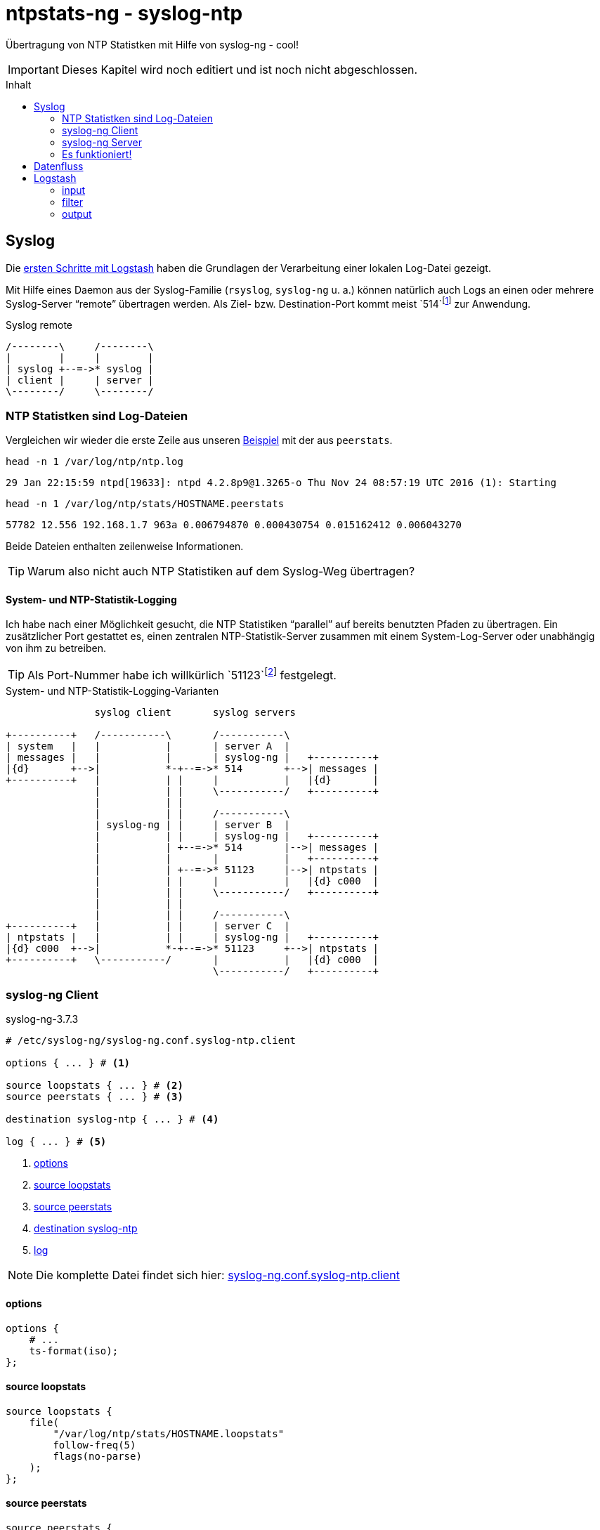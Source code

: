 = ntpstats-ng - syslog-ntp
:icons:                 font
:imagesdir:             ../../../images
:imagesoutdir:          ../../../images
:linkattrs:
:source-highlighter:    coderay
:toc:                   macro
:toc-title:             Inhalt

Übertragung von NTP Statistken mit Hilfe von syslog-ng - cool!

IMPORTANT: Dieses Kapitel wird noch editiert und ist noch nicht abgeschlossen.

toc::[]

== Syslog

Die xref:../ELG/Logstash.adoc#_erste_schritte[ersten Schritte mit Logstash] haben die Grundlagen der Verarbeitung einer lokalen Log-Datei gezeigt.

Mit Hilfe eines Daemon aus der Syslog-Familie (`rsyslog`, `syslog-ng` u. a.) können natürlich auch Logs an einen oder mehrere Syslog-Server "`remote`" übertragen werden.
Als Ziel- bzw. Destination-Port kommt meist `514`footnote:[link:http://www.iana.org/assignments/service-names-port-numbers/service-names-port-numbers.xhtml?search=514[IANA Port Search 514, window="_blank"]] zur Anwendung.

.Syslog remote
ifeval::["{{gitbook.version}}" != "3.2.2"]
ifndef::env-github[]
[ditaa, target="diagram/syslog-ntp_syslog", png]
----
/--------\     /--------\
|        |     |        |
| syslog +--=->* syslog |
| client |     | server |
\--------/     \--------/
----
endif::env-github[]
ifdef::env-github[]
image::diagram/syslog-ntp_syslog.png[]
endif::env-github[]
endif::[]
ifeval::["{{gitbook.version}}" == "3.2.2"]
image::diagram/syslog-ntp_syslog.png[]
endif::[]

=== NTP Statistken sind Log-Dateien

Vergleichen wir wieder die erste Zeile aus unseren xref:../ELG/Logstash.aoc#[Beispiel] mit der aus `peerstats`.

.`head -n 1 /var/log/ntp/ntp.log`
[source%nowrap]
----
29 Jan 22:15:59 ntpd[19633]: ntpd 4.2.8p9@1.3265-o Thu Nov 24 08:57:19 UTC 2016 (1): Starting
----

.`head -n 1 /var/log/ntp/stats/HOSTNAME.peerstats`
[source%nowrap]
----
57782 12.556 192.168.1.7 963a 0.006794870 0.000430754 0.015162412 0.006043270
----

Beide Dateien enthalten zeilenweise Informationen.

TIP: Warum also nicht auch NTP Statistiken auf dem Syslog-Weg übertragen?

==== System- und NTP-Statistik-Logging

Ich habe nach einer Möglichkeit gesucht, die NTP Statistiken "`parallel`" auf bereits benutzten Pfaden zu übertragen.
Ein zusätzlicher Port gestattet es, einen zentralen NTP-Statistik-Server zusammen mit einem System-Log-Server oder unabhängig von ihm zu betreiben.

TIP: Als Port-Nummer habe ich willkürlich `51123`footnote:[link:http://www.iana.org/assignments/service-names-port-numbers/service-names-port-numbers.xhtml?search=55123[IANA Port Search 51123, window="_blank"]] festgelegt.

.System- und NTP-Statistik-Logging-Varianten
ifeval::["{{gitbook.version}}" != "3.2.2"]
ifndef::env-github[]
[ditaa, target="diagram/syslog-ntp", png]
----
               syslog client       syslog servers

+----------+   /-----------\       /-----------\
| system   |   |           |       | server A  |
| messages |   |           |       | syslog-ng |   +----------+
|{d}       +-->|           *-+--=->* 514       +-->| messages |
+----------+   |           | |     |           |   |{d}       |
               |           | |     \-----------/   +----------+
               |           | |
               |           | |     /-----------\
               | syslog-ng | |     | server B  |
               |           | |     | syslog-ng |   +----------+
               |           | +--=->* 514       |-->| messages |
               |           |       |           |   +----------+
               |           | +--=->* 51123     |-->| ntpstats |
               |           | |     |           |   |{d} c000  |
               |           | |     \-----------/   +----------+
               |           | |
               |           | |     /-----------\
+----------+   |           | |     | server C  |
| ntpstats |   |           | |     | syslog-ng |   +----------+
|{d} c000  +-->|           *-+--=->* 51123     +-->| ntpstats |
+----------+   \-----------/       |           |   |{d} c000  |
                                   \-----------/   +----------+
----
endif::env-github[]
ifdef::env-github[]
image::diagram/syslog-ntp.png[]
endif::env-github[]
endif::[]
ifeval::["{{gitbook.version}}" == "3.2.2"]
image::diagram/syslog-ntp.png[]
endif::[]

=== syslog-ng Client

.syslog-ng-3.7.3
[source%nowrap]
----
# /etc/syslog-ng/syslog-ng.conf.syslog-ntp.client

options { ... } # <1>

source loopstats { ... } # <2>
source peerstats { ... } # <3>

destination syslog-ntp { ... } # <4>

log { ... } # <5>
----
<1> xref:syslog-ntp.adoc#syslog-client-options[options]
<2> xref:syslog-ntp.adoc#syslog-client-source-loopstats[source loopstats]
<3> xref:syslog-ntp.adoc#syslog-client-source-peerstats[source peerstats]
<4> xref:syslog-ntp.adoc#syslog-client-destination[destination syslog-ntp]
<5> xref:syslog-ntp.adoc#syslog-client-log[log]

NOTE: Die komplette Datei findet sich hier: link:https://github.com/wols/ntpstats-ng/blob/master/etc/syslog-ng/syslog-ng.conf.syslog-ntp.client[syslog-ng.conf.syslog-ntp.client, window="_blank"]

==== [[syslog-client-options]]options

[source%nowrap]
----
options {
    # ...
    ts-format(iso);
};
----

==== [[syslog-client-source-loopstats]]source loopstats

[source%nowrap]
----
source loopstats {
    file(
        "/var/log/ntp/stats/HOSTNAME.loopstats"
        follow-freq(5)
        flags(no-parse)
    );
};
----

==== [[syslog-client-source-peerstats]]source peerstats

[source%nowrap]
----
source peerstats {
    file(
        "/var/log/ntp/stats/HOSTNAME.peerstats"
        follow-freq(5)
        flags(no-parse)
    );
};
----

==== [[syslog-client-destination]]destination

[source%nowrap]
----
destination syslog-ntp {
    network(
        "localhost"
        port(5123)
        transport("tcp")
        template("${TAGS} ${MSG}\n") # <1>
        template-escape(no)
    );
};
----
<1> `"TAGS" = ".source.loopstats"` bzw. `"TAGS" = ".source.peerstats"`

==== [[syslog-client-log]]log

[source%nowrap]
----
log {
    source(loopstats);
    source(peerstats);
    destination(syslog-ntp);
};
----

=== syslog-ng Server

.syslog-ng-3.7.3
[source%nowrap]
----
# /etc/syslog-ng/syslog-ng.conf.syslog-ntp.server

options { ... } # <1>

source syslog-ntp { ... } # <2>

destination ntpstats { ... } # <3>

log { ... } # <4>
----
<1> xref:syslog-ntp.adoc#syslog-server-options[options]
<2> xref:syslog-ntp.adoc#syslog-server-source[source syslog-ntp]
<3> xref:syslog-ntp.adoc#syslog-server-destination[destination ntpstats]
<4> xref:syslog-ntp.adoc#syslog-server-log[log]

NOTE: Die komplette Datei findet sich hier: link:https://github.com/wols/ntpstats-ng/blob/master/etc/syslog-ng/syslog-ng.conf.syslog-ntp.server[syslog-ng.conf.syslog-ntp.server, window="_blank"]

==== [[syslog-server-options]]options

[source%nowrap]
----
options {
    # ...
    ts-format(iso);
};
----

==== [[syslog-server-source]]source syslog-ntp

[source%nowrap]
----
source syslog-ntp {
    network(
        port(51123)
        transport("tcp")
        flags(no-parse)
    );
};
----

==== [[syslog-server-destination]]destination ntpstats

[source%nowrap]
----
destination ntpstats {
    file(
        "/tmp/ntpstats-ng-syslog.log"
    );
};
----

==== [[syslog-server-log]]log

[source%nowrap]
----
log {
    source(syslog-ntp);
    destination(ntpstats);
};
----

=== Es funktioniert!

.syslog-ng Datenfluss
ifeval::["{{gitbook.version}}" != "3.2.2"]
ifndef::env-github[]
[ditaa, target="diagram/syslog-ntp_logflow", png]
----
                                        client       server

+-----------+   /------+-----------+---------\       /---------+-----------+------\   +-----------+
| loopstats +-->| file |           | network |       | network |           |      |   | loopstats |
|           |   +------+ syslog-ng |         *----=->* 51123   | syslog-ng | file +-->| peerstats |
| peerstats +-->| file |           |cFF0     |       |cFF0     |           |      |   |{d} c000   |
|{d} c000   |   \------+-----------+---------/       \---------+-----------+------/   +-----------+
+-----------+
----
endif::env-github[]
ifdef::env-github[]
image::diagram/syslog-ntp_logflow.png[]
endif::env-github[]
endif::[]
ifeval::["{{gitbook.version}}" == "3.2.2"]
image::diagram/syslog-ntp_logflow.png[]
endif::[]

Schauen wir uns zwei Zeilen auf dem Server an.

TIP: `syslog-ng` hat für uns *drei neue Felder* vor die NTP-Statistik-Zeilen eingefügt.

.`SERVER:/tmp/ntpstats-ng-syslog.log`
[source,plain,linenums%nowrap]
----
2017-02-19T17:49:02+00:00 ntpmon .source.loopstats 57803 64140.505 -0.000000242 -17.058 0.000001620 0.001482 4
2017-02-19T17:49:17+00:00 ntpmon .source.peerstats 57803 64154.505 127.127.20.0 966a -0.000880746 0.000000000 0.000395621 0.001026945
----

TIP: `syslog-ng` hat für uns *drei neue Felder* (a, b, c) vor die NTP-Statistik-Zeilen eingefügt.

. `loopstats`
.. `"timestamp" = "2017-02-19T17:49:02+00:00"`
.. `"host"      = "ntpmon"`
.. `"source"    = ".source.loopstats"`
.. `"message"   = "57803 64140.505 -0.000000242 -17.058 0.000001620 0.001482 4"`
. `peerstats`
.. `"timestamp" = "2017-02-19T17:49:17+00:00"`
.. `"host"      = "ntpmon"`
.. `"source"    = ".source.peerstats"`
.. `"message"   = "57803 64154.505 127.127.20.0 966a -0.000880746 0.000000000 0.000395621 0.001026945"`

[line-through]#Die Verarbeitung auf dem Server erfolgt wie bereits für xref:loopstats.adoc#logstash-input-file[loopstats] und xref:peerstats.adoc#logstash-input-file[peerstats] beschrieben.#

== Datenfluss

Logstash kann mit `logstash-input-tcp` sehr einfach selbst als Syslog-Server fungieren.

.syslog-ntp Datenfluss
ifeval::["{{gitbook.version}}" != "3.2.2"]
ifndef::env-github[]
[ditaa, target="diagram/syslog-ntp_dataflow", png]
----
                                        client      server

+-----------+   /------+-----------+---------\      /-------+-------+----------+--------\   +---------------+   /---------\
| loopstats +-->| file |           | network |      | tcp   |       |          |        |   |               |   |         |
|           |   +------+ syslog-ng |         *---=->* 51123 | input | Logstash | output +-->* Elasticsearch *-->| Grafana |
| peerstats +-->| file |           |c0F0     |      |c0F0   |       |          |        |   |{s}            |   |         |
|{d} c000   |   \------+-----------+---------/      \-------+---+---+----------+--------/   +---------------+   \---------/
+-----------+                                                   |                  ^
                                                                |   +----------+   |
                                                                +---+  filter  +---+
                                                                    +----------+
----
endif::env-github[]
ifdef::env-github[]
image::diagram/syslog-ntp_dataflow.png[]
endif::env-github[]
endif::[]
ifeval::["{{gitbook.version}}" == "3.2.2"]
image::diagram/syslog-ntp_dataflow.png[]
endif::[]

== Logstash

.logstash-5.1.2
[source%nowrap]
----
# /etc/logstash/conf.d/ntpstats-ng.conf.syslog-ntp
input {
    tcp { ... } # <1>
}

filter {
    grok { ... } # <2>
    mutate { ... } # <3>
}

output {
    file { ... } # <4>
    elasticsearch { ... } # <5>
}
----
<1> xref:syslog-ntp.adoc#logstash-input-tcp[tcp]
<2> xref:syslog-ntp.adoc#logstash-filter-grok[grok]
<3> xref:syslog-ntp.adoc#logstash-filter-mutate[mutate]
<4> xref:syslog-ntp.adoc#logstash-output-file[file]
<5> xref:syslog-ntp.adoc#logstash-output-elasticsearch[elasticsearch]

NOTE: Die komplette Datei findet sich hier: link:https://github.com/wols/ntpstats-ng/blob/master/etc/logstash/conf.d/ntpstats-ng.conf.syslog-ntp[ntpstats-ng.conf.syslog-ntp, window="_blank"]

=== input

==== [[logstash-input-tcp]]tcp

[source%nowrap]
----
input {
    tcp {
        port => 5123
        mode => "server"
        type => "syslog-ntp"
    }
}
----

=== filter

Die folgenden Filter werden nur auf die typisierten Events angewandt.

[source%nowrap]
----
filter {
    if [type] == "syslog-ntp" {
----

==== [[logstash-filter-grok]]grok

[source%nowrap]
----
        grok {
            match        => { "message" => "%{WORD:syslog_tags} %{GREEDYDATA:message}" }
            overwrite    => [ "message" ]
            remove_field => [ "port" ]
        }
----

==== [[logstash-filter-mutate]]mutate

[source%nowrap]
----
        if [syslog_tags] =~ "stats" {
            mutate {
                replace      => { "type" => "%{syslog_tags}" } # <1>
                add_field    => { "path" => "%{host}.%{type}" }
                remove_field => [ "syslog_tags" ]
            }
        }
----
<1> `type` = [line-through]#`"syslog-ng"`# = `"loopstats|peerstats"`

[source%nowrap]
----
    }
}
----

=== output

[source%nowrap]
----
output {
    if [type] == "loopstats"
    or [type] == "peerstats" {
----

==== [[logstash-output-file]]file

[source%nowrap]
----
        # DEBUG
        file {
            path => "/tmp/%{elastic_index}.json"
        }
----

==== [[logstash-output-elasticsearch]]elasticsearch

[source%nowrap]
----
        if  ! ( "_grokparsefailure" in [tags] ) {
            elasticsearch {
                hosts => [ "localhost:9200" ]
                index => "%{elastic_index}"
            }
        }
----

[source%nowrap]
----
    }
}
----

'''

link:../README.adoc[ntpstats-ng] (C) MMXV-MMXVII WOLfgang Schricker

// End of ntpstats-ng/doc/de/doc/NTPstats-NG/syslog-ntp.adoc
